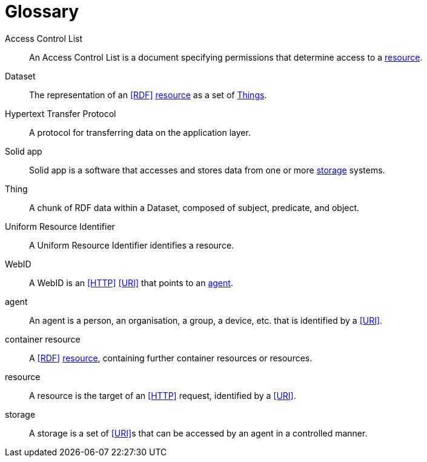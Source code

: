 [glossary]
= Glossary

[glossary]
[[Access-Control-List,Access Control List]] Access Control List:: An Access Control List is a document specifying permissions that determine access to a <<resource>>.
[[Dataset,Dataset]] Dataset:: The representation of an <<RDF>> <<resource>> as a set of <<Thing, Things>>.
[[Hypertext-Transfer-Protocol,Hypertext Transfer Protocol]] Hypertext Transfer Protocol:: A protocol for transferring data on the application layer.
[[Solid-app,Solid app]] Solid app:: Solid app is a software that accesses and stores data from one or more <<storage>> systems.
[[Thing,Thing]] Thing:: A chunk of RDF data within a Dataset, composed of subject, predicate, and object.
[[Uniform-Resource-Identifier,Uniform Resource Identifier]] Uniform Resource Identifier:: A Uniform Resource Identifier identifies a resource.
[[WebID,WebID]] WebID:: A WebID is an <<HTTP>> <<URI>> that points to an <<agent>>.
[[agent,agent]] agent:: An agent is a person, an organisation, a group, a device, etc. that is identified by a <<URI>>.
[[container-resource,container-resource]] container resource:: A <<RDF>> <<resource>>, containing further container resources or resources.
[[resource,resource]] resource:: A resource is the target of an <<HTTP>> request, identified by a <<URI>>.
[[storage,storage]] storage:: A storage is a set of <<URI>>s that can be accessed by an agent in a controlled manner.
